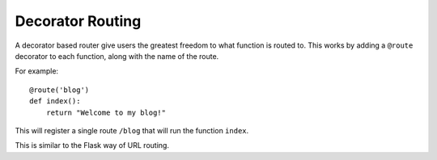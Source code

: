 .. _decorator-based:

Decorator Routing
=================

A decorator based router give users the greatest freedom to what
function is routed to. This works by adding a ``@route`` decorator to
each function, along with the name of the route.

For example::

    @route('blog')
    def index():
        return "Welcome to my blog!"

This will register a single route ``/blog`` that will run the function
``index``.

This is similar to the Flask way of URL routing.
